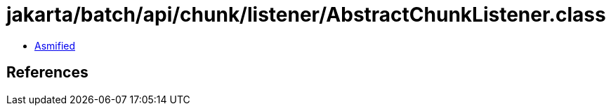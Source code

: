= jakarta/batch/api/chunk/listener/AbstractChunkListener.class

 - link:AbstractChunkListener-asmified.java[Asmified]

== References

